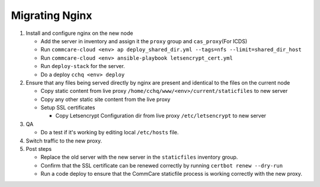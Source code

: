 
Migrating Nginx
~~~~~~~~~~~~~~~


#. 
   Install and configure nginx on the new node


   * Add the server in inventory and assign it the ``proxy`` group and ``cas_proxy``\ (For ICDS)
   * Run ``commcare-cloud <env> ap deploy_shared_dir.yml --tags=nfs --limit=shared_dir_host``
   * Run ``commcare-cloud <env> ansible-playbook letsencrypt_cert.yml``
   * Run ``deploy-stack`` for the server.
   * Do a deploy ``cchq <env> deploy``

#. 
   Ensure that any files being served directly by nginx are present and identical to the files on the current node


   * Copy static content from live proxy ``/home/cchq/www/<env>/current/staticfiles`` to new server
   * 
     Copy any other static site content from the live proxy

   * 
     Setup SSL certificates


     * Copy Letsencrypt Configuration dir from live proxy ``/etc/letsencrypt`` to new server

#. 
   QA


   * Do a test if it's working by editing local ``/etc/hosts`` file.

#. 
   Switch traffic to the new proxy.

#. 
   Post steps


   * Replace the old server with the new server in the ``staticfiles`` inventory group.
   * Confirm that the SSL certificate can be renewed correctly by running ``certbot renew --dry-run``
   * Run a code deploy to ensure that the CommCare staticfile process is working correctly with the new proxy.
